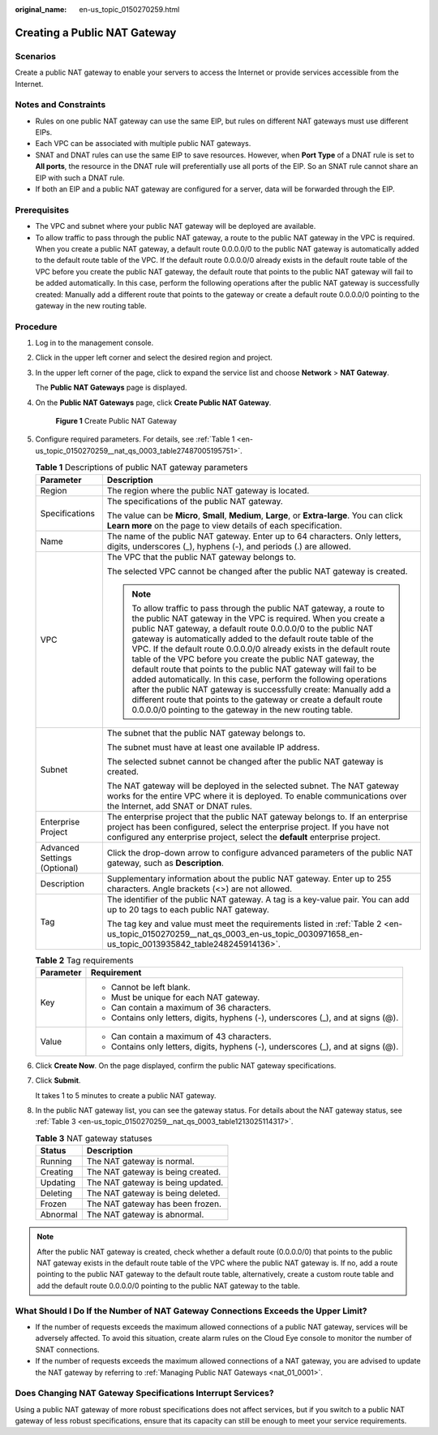 :original_name: en-us_topic_0150270259.html

.. _en-us_topic_0150270259:

Creating a Public NAT Gateway
=============================

Scenarios
---------

Create a public NAT gateway to enable your servers to access the Internet or provide services accessible from the Internet.

Notes and Constraints
---------------------

-  Rules on one public NAT gateway can use the same EIP, but rules on different NAT gateways must use different EIPs.
-  Each VPC can be associated with multiple public NAT gateways.
-  SNAT and DNAT rules can use the same EIP to save resources. However, when **Port Type** of a DNAT rule is set to **All ports**, the resource in the DNAT rule will preferentially use all ports of the EIP. So an SNAT rule cannot share an EIP with such a DNAT rule.
-  If both an EIP and a public NAT gateway are configured for a server, data will be forwarded through the EIP.

Prerequisites
-------------

-  The VPC and subnet where your public NAT gateway will be deployed are available.
-  To allow traffic to pass through the public NAT gateway, a route to the public NAT gateway in the VPC is required. When you create a public NAT gateway, a default route 0.0.0.0/0 to the public NAT gateway is automatically added to the default route table of the VPC. If the default route 0.0.0.0/0 already exists in the default route table of the VPC before you create the public NAT gateway, the default route that points to the public NAT gateway will fail to be added automatically. In this case, perform the following operations after the public NAT gateway is successfully created: Manually add a different route that points to the gateway or create a default route 0.0.0.0/0 pointing to the gateway in the new routing table.

Procedure
---------

#. Log in to the management console.

#. Click |image1| in the upper left corner and select the desired region and project.

#. In the upper left corner of the page, click |image2| to expand the service list and choose **Network** > **NAT Gateway**.

   The **Public NAT Gateways** page is displayed.

#. On the **Public NAT Gateways** page, click **Create Public NAT Gateway**.


   .. figure:: /_static/images/en-us_image_0000002044412540.png
      :alt: **Figure 1** Create Public NAT Gateway

      **Figure 1** Create Public NAT Gateway

#. Configure required parameters. For details, see :ref:`Table 1 <en-us_topic_0150270259__nat_qs_0003_table27487005195751>`.

   .. _en-us_topic_0150270259__nat_qs_0003_table27487005195751:

   .. table:: **Table 1** Descriptions of public NAT gateway parameters

      +-----------------------------------+--------------------------------------------------------------------------------------------------------------------------------------------------------------------------------------------------------------------------------------------------------------------------------------------------------------------------------------------------------------------------------------------------------------------------------------------------------------------------------------------------------------------------------------------------------------------------------------------------------------------------------------------------------------------------------------------------------------------------------------------------------------+
      | Parameter                         | Description                                                                                                                                                                                                                                                                                                                                                                                                                                                                                                                                                                                                                                                                                                                                                  |
      +===================================+==============================================================================================================================================================================================================================================================================================================================================================================================================================================================================================================================================================================================================================================================================================================================================================+
      | Region                            | The region where the public NAT gateway is located.                                                                                                                                                                                                                                                                                                                                                                                                                                                                                                                                                                                                                                                                                                          |
      +-----------------------------------+--------------------------------------------------------------------------------------------------------------------------------------------------------------------------------------------------------------------------------------------------------------------------------------------------------------------------------------------------------------------------------------------------------------------------------------------------------------------------------------------------------------------------------------------------------------------------------------------------------------------------------------------------------------------------------------------------------------------------------------------------------------+
      | Specifications                    | The specifications of the public NAT gateway.                                                                                                                                                                                                                                                                                                                                                                                                                                                                                                                                                                                                                                                                                                                |
      |                                   |                                                                                                                                                                                                                                                                                                                                                                                                                                                                                                                                                                                                                                                                                                                                                              |
      |                                   | The value can be **Micro**, **Small**, **Medium**, **Large**, or **Extra-large**. You can click **Learn more** on the page to view details of each specification.                                                                                                                                                                                                                                                                                                                                                                                                                                                                                                                                                                                            |
      +-----------------------------------+--------------------------------------------------------------------------------------------------------------------------------------------------------------------------------------------------------------------------------------------------------------------------------------------------------------------------------------------------------------------------------------------------------------------------------------------------------------------------------------------------------------------------------------------------------------------------------------------------------------------------------------------------------------------------------------------------------------------------------------------------------------+
      | Name                              | The name of the public NAT gateway. Enter up to 64 characters. Only letters, digits, underscores (_), hyphens (-), and periods (.) are allowed.                                                                                                                                                                                                                                                                                                                                                                                                                                                                                                                                                                                                              |
      +-----------------------------------+--------------------------------------------------------------------------------------------------------------------------------------------------------------------------------------------------------------------------------------------------------------------------------------------------------------------------------------------------------------------------------------------------------------------------------------------------------------------------------------------------------------------------------------------------------------------------------------------------------------------------------------------------------------------------------------------------------------------------------------------------------------+
      | VPC                               | The VPC that the public NAT gateway belongs to.                                                                                                                                                                                                                                                                                                                                                                                                                                                                                                                                                                                                                                                                                                              |
      |                                   |                                                                                                                                                                                                                                                                                                                                                                                                                                                                                                                                                                                                                                                                                                                                                              |
      |                                   | The selected VPC cannot be changed after the public NAT gateway is created.                                                                                                                                                                                                                                                                                                                                                                                                                                                                                                                                                                                                                                                                                  |
      |                                   |                                                                                                                                                                                                                                                                                                                                                                                                                                                                                                                                                                                                                                                                                                                                                              |
      |                                   | .. note::                                                                                                                                                                                                                                                                                                                                                                                                                                                                                                                                                                                                                                                                                                                                                    |
      |                                   |                                                                                                                                                                                                                                                                                                                                                                                                                                                                                                                                                                                                                                                                                                                                                              |
      |                                   |    To allow traffic to pass through the public NAT gateway, a route to the public NAT gateway in the VPC is required. When you create a public NAT gateway, a default route 0.0.0.0/0 to the public NAT gateway is automatically added to the default route table of the VPC. If the default route 0.0.0.0/0 already exists in the default route table of the VPC before you create the public NAT gateway, the default route that points to the public NAT gateway will fail to be added automatically. In this case, perform the following operations after the public NAT gateway is successfully create: Manually add a different route that points to the gateway or create a default route 0.0.0.0/0 pointing to the gateway in the new routing table. |
      +-----------------------------------+--------------------------------------------------------------------------------------------------------------------------------------------------------------------------------------------------------------------------------------------------------------------------------------------------------------------------------------------------------------------------------------------------------------------------------------------------------------------------------------------------------------------------------------------------------------------------------------------------------------------------------------------------------------------------------------------------------------------------------------------------------------+
      | Subnet                            | The subnet that the public NAT gateway belongs to.                                                                                                                                                                                                                                                                                                                                                                                                                                                                                                                                                                                                                                                                                                           |
      |                                   |                                                                                                                                                                                                                                                                                                                                                                                                                                                                                                                                                                                                                                                                                                                                                              |
      |                                   | The subnet must have at least one available IP address.                                                                                                                                                                                                                                                                                                                                                                                                                                                                                                                                                                                                                                                                                                      |
      |                                   |                                                                                                                                                                                                                                                                                                                                                                                                                                                                                                                                                                                                                                                                                                                                                              |
      |                                   | The selected subnet cannot be changed after the public NAT gateway is created.                                                                                                                                                                                                                                                                                                                                                                                                                                                                                                                                                                                                                                                                               |
      |                                   |                                                                                                                                                                                                                                                                                                                                                                                                                                                                                                                                                                                                                                                                                                                                                              |
      |                                   | The NAT gateway will be deployed in the selected subnet. The NAT gateway works for the entire VPC where it is deployed. To enable communications over the Internet, add SNAT or DNAT rules.                                                                                                                                                                                                                                                                                                                                                                                                                                                                                                                                                                  |
      +-----------------------------------+--------------------------------------------------------------------------------------------------------------------------------------------------------------------------------------------------------------------------------------------------------------------------------------------------------------------------------------------------------------------------------------------------------------------------------------------------------------------------------------------------------------------------------------------------------------------------------------------------------------------------------------------------------------------------------------------------------------------------------------------------------------+
      | Enterprise Project                | The enterprise project that the public NAT gateway belongs to. If an enterprise project has been configured, select the enterprise project. If you have not configured any enterprise project, select the **default** enterprise project.                                                                                                                                                                                                                                                                                                                                                                                                                                                                                                                    |
      +-----------------------------------+--------------------------------------------------------------------------------------------------------------------------------------------------------------------------------------------------------------------------------------------------------------------------------------------------------------------------------------------------------------------------------------------------------------------------------------------------------------------------------------------------------------------------------------------------------------------------------------------------------------------------------------------------------------------------------------------------------------------------------------------------------------+
      | Advanced Settings (Optional)      | Click the drop-down arrow to configure advanced parameters of the public NAT gateway, such as **Description**.                                                                                                                                                                                                                                                                                                                                                                                                                                                                                                                                                                                                                                               |
      +-----------------------------------+--------------------------------------------------------------------------------------------------------------------------------------------------------------------------------------------------------------------------------------------------------------------------------------------------------------------------------------------------------------------------------------------------------------------------------------------------------------------------------------------------------------------------------------------------------------------------------------------------------------------------------------------------------------------------------------------------------------------------------------------------------------+
      | Description                       | Supplementary information about the public NAT gateway. Enter up to 255 characters. Angle brackets (<>) are not allowed.                                                                                                                                                                                                                                                                                                                                                                                                                                                                                                                                                                                                                                     |
      +-----------------------------------+--------------------------------------------------------------------------------------------------------------------------------------------------------------------------------------------------------------------------------------------------------------------------------------------------------------------------------------------------------------------------------------------------------------------------------------------------------------------------------------------------------------------------------------------------------------------------------------------------------------------------------------------------------------------------------------------------------------------------------------------------------------+
      | Tag                               | The identifier of the public NAT gateway. A tag is a key-value pair. You can add up to 20 tags to each public NAT gateway.                                                                                                                                                                                                                                                                                                                                                                                                                                                                                                                                                                                                                                   |
      |                                   |                                                                                                                                                                                                                                                                                                                                                                                                                                                                                                                                                                                                                                                                                                                                                              |
      |                                   | The tag key and value must meet the requirements listed in :ref:`Table 2 <en-us_topic_0150270259__nat_qs_0003_en-us_topic_0030971658_en-us_topic_0013935842_table248245914136>`.                                                                                                                                                                                                                                                                                                                                                                                                                                                                                                                                                                             |
      +-----------------------------------+--------------------------------------------------------------------------------------------------------------------------------------------------------------------------------------------------------------------------------------------------------------------------------------------------------------------------------------------------------------------------------------------------------------------------------------------------------------------------------------------------------------------------------------------------------------------------------------------------------------------------------------------------------------------------------------------------------------------------------------------------------------+

   .. _en-us_topic_0150270259__nat_qs_0003_en-us_topic_0030971658_en-us_topic_0013935842_table248245914136:

   .. table:: **Table 2** Tag requirements

      +-----------------------------------+-----------------------------------------------------------------------------------+
      | Parameter                         | Requirement                                                                       |
      +===================================+===================================================================================+
      | Key                               | -  Cannot be left blank.                                                          |
      |                                   | -  Must be unique for each NAT gateway.                                           |
      |                                   | -  Can contain a maximum of 36 characters.                                        |
      |                                   | -  Contains only letters, digits, hyphens (-), underscores (_), and at signs (@). |
      +-----------------------------------+-----------------------------------------------------------------------------------+
      | Value                             | -  Can contain a maximum of 43 characters.                                        |
      |                                   | -  Contains only letters, digits, hyphens (-), underscores (_), and at signs (@). |
      +-----------------------------------+-----------------------------------------------------------------------------------+

#. Click **Create Now**. On the page displayed, confirm the public NAT gateway specifications.

#. Click **Submit**.

   It takes 1 to 5 minutes to create a public NAT gateway.

#. In the public NAT gateway list, you can see the gateway status. For details about the NAT gateway status, see :ref:`Table 3 <en-us_topic_0150270259__nat_qs_0003_table1213025114317>`.

   .. _en-us_topic_0150270259__nat_qs_0003_table1213025114317:

   .. table:: **Table 3** NAT gateway statuses

      ======== =================================
      Status   Description
      ======== =================================
      Running  The NAT gateway is normal.
      Creating The NAT gateway is being created.
      Updating The NAT gateway is being updated.
      Deleting The NAT gateway is being deleted.
      Frozen   The NAT gateway has been frozen.
      Abnormal The NAT gateway is abnormal.
      ======== =================================

.. note::

   After the public NAT gateway is created, check whether a default route (0.0.0.0/0) that points to the public NAT gateway exists in the default route table of the VPC where the public NAT gateway is. If no, add a route pointing to the public NAT gateway to the default route table, alternatively, create a custom route table and add the default route 0.0.0.0/0 pointing to the public NAT gateway to the table.

What Should I Do If the Number of NAT Gateway Connections Exceeds the Upper Limit?
----------------------------------------------------------------------------------

-  If the number of requests exceeds the maximum allowed connections of a public NAT gateway, services will be adversely affected. To avoid this situation, create alarm rules on the Cloud Eye console to monitor the number of SNAT connections.
-  If the number of requests exceeds the maximum allowed connections of a NAT gateway, you are advised to update the NAT gateway by referring to :ref:`Managing Public NAT Gateways <nat_01_0001>`.

Does Changing NAT Gateway Specifications Interrupt Services?
------------------------------------------------------------

Using a public NAT gateway of more robust specifications does not affect services, but if you switch to a public NAT gateway of less robust specifications, ensure that its capacity can still be enough to meet your service requirements.

.. |image1| image:: /_static/images/en-us_image_0000002044570792.png
.. |image2| image:: /_static/images/en-us_image_0000002080650137.png
